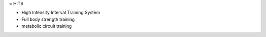 = HITS 

* High Intensity Interval Training System
* Full body strength training
* metabolic circuit training
